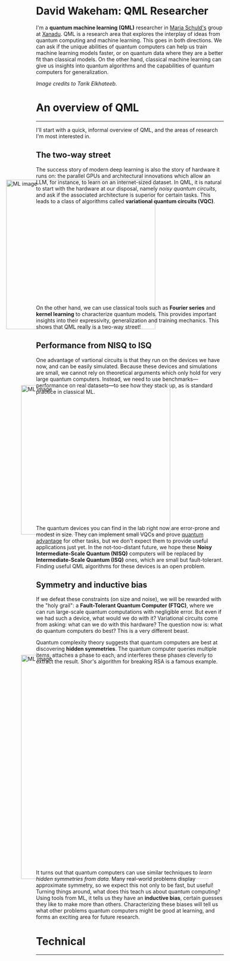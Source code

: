 I'm a *quantum machine learning (QML)* researcher in [[https://scholar.google.com/citations?user=_ih_hwUAAAAJ&hl=de][Maria Schuld's]]
group at [[https://xanadu.ai/][Xanadu]]. QML is a research area that explores the
interplay of ideas from quantum computing and machine learning.
This goes in both directions.
We can ask if the unique abilities of quantum computers can help us
train machine learning models faster, or on quantum data where they
are a better fit than classical models.
On the other hand, classical machine learning can give us insights
into quantum algorithms and the capabilities of quantum computers for
generalization.

/Image credits to Tarik Elkhateeb./

* An overview of QML
-----

I'll start with a quick, informal overview of QML, and the areas of
research I'm most interested in.

** The two-way street

The success story of modern deep learning is also the story of
hardware it runs on: the parallel GPUs and architectural innovations
which allow an LLM, for instance, to learn on an internet-sized dataset.
In QML, it is natural to start with the hardware at our
disposal, namely /noisy quantum circuits/, and ask if the associated
architecture is superior for certain tasks. This leads to a class of
algorithms called *variational quantum circuits (VQC)*.

#+ATTR_HTML: :alt ML image :align center :width 400px :style display:inline;margin:-80px;
[[./img/Quantum_machine_learning.svg]]

On the other hand, we can use classical tools such as
*Fourier series* and *kernel learning* to characterize quantum
models. This provides important insights into their expressivity,
generalization and training mechanics. This
shows that QML really is a two-way street!

** Performance from NISQ to ISQ

One advantage of vartional circuits is that they run on the devices we have
now, and can be easily simulated. Because these devices and
simulations are small, we cannot rely on theoretical arguments which
only hold for very large quantum computers. Instead, we need to use
benchmarks---performance on real datasets---to see how they
stack up, as is standard practice in classical ML.

#+ATTR_HTML: :alt ML image :align center :width 400px :style display:inline;margin:-40px;
[[./img/NISQ_machine_learning.svg]]

The quantum devices you can find in the lab right now are error-prone
and modest in size. They
can implement small VQCs and prove [[https://www.nature.com/articles/s41586-022-04725-x][quantum advantage]] for
other tasks, but we don't expect them to provide useful applications
just yet.
In the not-too-distant future, we hope these *Noisy Intermediate-Scale
Quantum (NISQ)* computers will be replaced by *Intermediate-Scale
Quantum (ISQ)* ones, which are small but fault-tolerant.
Finding useful QML algorithms for these devices is an open problem.

** Symmetry and inductive bias
If we defeat these constraints (on size and noise), we will be rewarded with the "holy
grail": a *Fault-Tolerant Quantum Computer (FTQC)*, where we can run
large-scale quantum computations with negligible error. But even if we had such a device,
what would we do with it? Variational circuits come from asking: what
can we do with this hardware? The question now is: what do quantum
computers do best? This is a very different beast.

Quantum complexity theory suggests that quantum computers
are best at discovering *hidden symmetries*. The quantum computer
queries multiple items, attaches a phase to each, and interferes these
phases cleverly to extract the result. Shor's algorithm for breaking
RSA is a famous example.

#+ATTR_HTML: :alt ML image :align center :width 600px :style display:inline;margin:-40px;
[[./img/quantum_computing_neural_network.svg]]

It turns out that quantum computers can use similar techniques to
/learn hidden symmetries from data/. Many real-world problems display
approximate symmetry, so we expect this not only to be fast, but
useful! Turning things around, what does this teach us about quantum
computing? Using tools from ML, it tells us they have an *inductive
bias*, certain guesses they like to make more than
others. Characterizing these biases will tell us what other problems
quantum computers might be good at learning, and forms an exciting
area for future research.

* Technical
-----

* COMMENT Old
*Quantum machine learning (QML)* is a research area that explores the
interplay of ideas from quantum computing and machine learning.

This goes in both directions.
We can ask if the unique abilities of quantum computers can help us
train machine learning models faster, or on quantum data where they
are a better fit than classical models.
On the other hand, classical machine learning can give us insights
into quantum algorithms, let us estimate the properties of quantum
systems, and even reveal new quantum error-correcting codes!

** The two-way street
-----

The success story of modern deep learning is also the story of
hardware it runs on: the parallel GPUs and architectural innovations
which allows an LLM, for instance, to learn on an internet-sized dataset.
In QML, it is natural to start with the hardware at our
disposal, namely /noisy quantum circuits/, and ask if the associated
architecture is superior for certain tasks. This leads to a class of
algorithms called *variational quantum circuits (VQC)*.

#+ATTR_HTML: :alt ML image :align center :width 400px :style display:inline;margin:-80px;
[[./img/Quantum_machine_learning.svg]]

On the other hand, we can use classical tools such as
*Fourier series* and *kernel learning* to characterize quantum
models. This provides important insights into their expressivity,
generalization and training mechanics. This
shows that QML really is a two-way street!

** Performance from NISQ to ISQ
-----

One advantage of vartional circuits is that they run on the devices we have
now, and can be easily simulated. Because these devices and
simulations are small, we cannot rely on theoretical arguments which
only hold for very large quantum computers. Instead, we need to use
benchmarks---performance on real datasets---to see how they
stack up, as is standard practice in classical ML.

#+ATTR_HTML: :alt ML image :align center :width 400px :style display:inline;margin:-40px;
[[./img/NISQ_machine_learning.svg]]

The quantum devices you can find in the lab right now are error-prone
and modest in size. They
can implement small VQCs and prove [[https://www.nature.com/articles/s41586-022-04725-x][quantum advantage]] for
other tasks, but we don't expect them to provide useful applications
just yet.
In the not-too-distant future, we hope these *Noisy Intermediate-Scale
Quantum (NISQ)* computers will be replaced by *Intermediate-Scale
Quantum (ISQ)* ones, which are small but fault-tolerant.
Finding useful QML algorithms for these devices is an open problem.

** Symmetry and inductive bias
-----

If we defeat these constraints (on size and noise), we will be rewarded with the "holy
grail": a *Fault-Tolerant Quantum Computer (FTQC)*, where we can run
large-scale quantum computations with negligible error. But even if we had such a device,
what would we do with it? Variational circuits come from asking: what
can we do with this hardware? The question now is: what do quantum
computers do best? This is a very different beast.

Quantum complexity theory suggests that quantum computers
are best at discovering *hidden symmetries*. The quantum computer
queries multiple items, attaches a phase to each, and interferes these
phases cleverly to extract the result. Shor's algorithm for breaking
RSA is a famous example.

#+ATTR_HTML: :alt ML image :align center :width 600px :style display:inline;margin:-40px;
[[./img/quantum_computing_neural_network.svg]]

It turns out that quantum computers can use similar techniques to
/learn hidden symmetries from data/. Many real-world problems display
approximate symmetry, so we expect this not only to be fast, but
useful! Turning things around, what does this teach us about quantum
computing? Using tools from ML, it tells us they have an *inductive
bias*, certain guesses they like to make more than
others. Characterizing these biases will tell us what other problems
quantum computers might be good at learning, and forms an exciting
area for future research.

** The geometry of programming
-----

Symmetries are transformations which leave an object, often a
geometric object, looking the same. Using ideas from geometry ---
particularly *Lie algebras* and *fibre bundles* --- we can get insight
into how to optimize the training of quantum models with symmetry.
This leads to the field of *geometric QML*, which builds on
classical ideas from geometric deep learning, and provides a
different set of tools for thinking about inductive bias.

#+ATTR_HTML: :alt ML image :align center :width 600px :style display:inline;margin:-40px;
[[./img/QML_optimization.svg]]

We can think of a QML model as a point --- representing its parameters
--- on some higher-dimensional surface, with local symmetries that
help optimize its cost. For quantum circuits, we perform this
optimization using the *parameter-shift rule*, closely
related to the Fourier series we mentioned above. But this approach is
more general that QML. It represents an approach to building algorithms
we call *differentiable* or *geometric quantum programming*.

** PennyLane: the language of choice for QML research
-----

PennyLane is an open-source software framework 
built around the concept of quantum geometric programming.
It seamlessly integrates classical machine learning libraries with
quantum simulators and hardware, and provides native support for
[[https://docs.pennylane.ai/en/stable/code/api/pennylane.gradients.param_shift.html][parameter-shifts]].
It is purpose-built for training VQCs, but also has tools for
[[https://docs.pennylane.ai/en/stable/code/qml_fourier.html][extracting Fourier series]] and [[https://docs.pennylane.ai/en/stable/code/qml_kernels.html][applying kernel methods]].

#+ATTR_HTML: :alt ML image :align center :width 600px :style display:inline;margin:-20px;
[[./img/PennyLane_applications.svg]]

For more advanced researchers, there is a _benchmarching suite_,
noise modelling for NISQ, growing support for algorithm
development in _ISQ_, and tools for _learning hidden symmetries_ and
[[https://pennylane.ai/qml/demos/tutorial_contextuality/][inductive bias]]. For the geometrically inclined, PennyLane implements [[https://docs.pennylane.ai/en/stable/code/api/pennylane.SpecialUnitary.html#pennylane.SpecialUnitary][a
wide variety of symmetries]] and knows how to optimize with them. In
short, it's the language of choice for those interested in QML research!

* COMMENT html export
#+CREATOR: 
#+AUTHOR: 
#+TITLE:
#+HTML_CONTAINER: div
#+HTML_DOCTYPE: xhtml-strict
#+HTML_HEAD: <link rel="stylesheet" type="text/css" href="qml-style.css" ><script src="https://polyfill.io/v3/polyfill.min.js?features=es6"></script> <script id="MathJax-script" async src="https://cdn.jsdelivr.net/npm/mathjax@3/es5/tex-mml-chtml.js"></script> <h1><b>David Wakeham: QML Researcher</b></h1> <style>@import url('https://fonts.googleapis.com/css2?family=Quicksand&family=Roboto:wght@400;700&display=swap');</style>
#+HTML_LINK_HOME:
#+HTML_LINK_UP:
#+HTML_MATHJAX:
#+INFOJS_OPT:
#+LATEX_HEADER:
#+OPTIONS: html-postamble:nil num:nil
